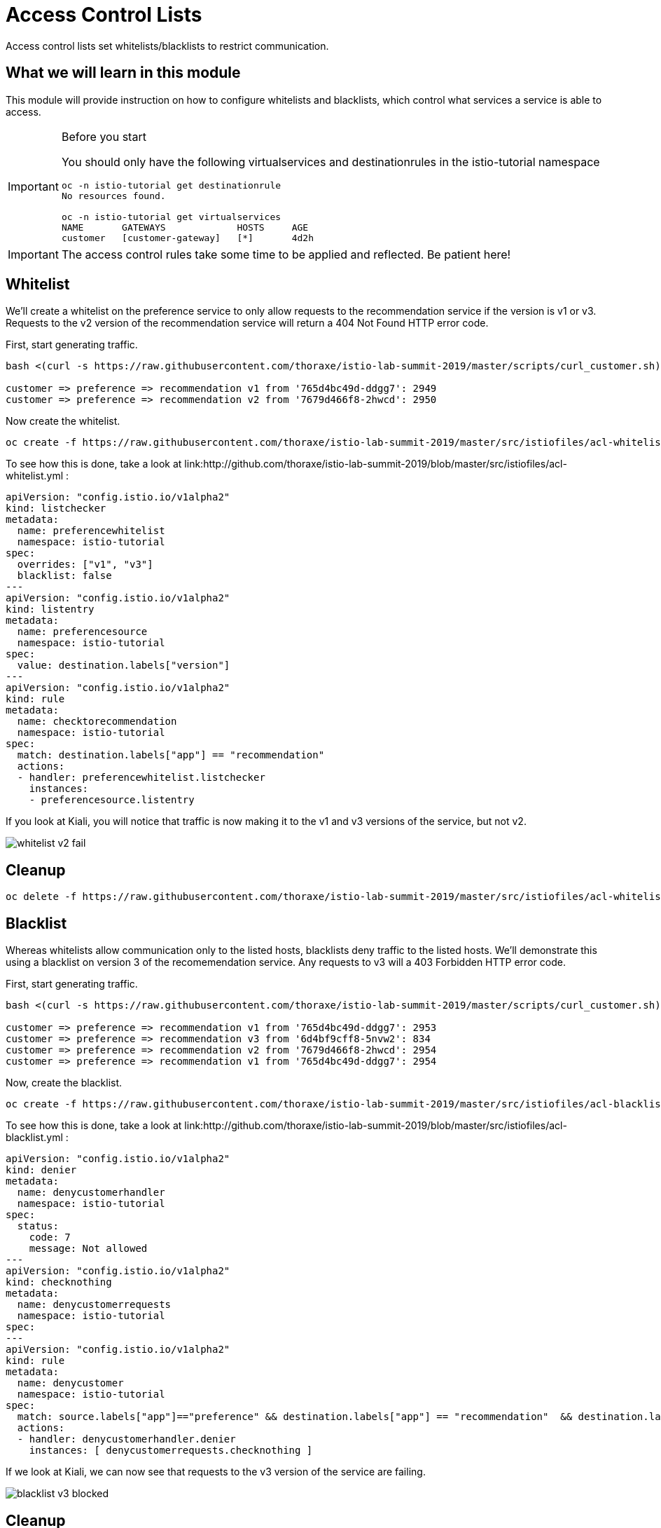 = Access Control Lists

Access control lists set whitelists/blacklists to restrict communication. 

:toc:

== What we will learn in this module
This module will provide instruction on how to configure whitelists and blacklists,
which control what services a service is able to access. 

[IMPORTANT]
.Before you start
====

You should only have the following virtualservices and destinationrules in the
 istio-tutorial namespace

[source,bash]
----
oc -n istio-tutorial get destinationrule
No resources found.

oc -n istio-tutorial get virtualservices
NAME       GATEWAYS             HOSTS     AGE
customer   [customer-gateway]   [*]       4d2h
----
====

[IMPORTANT]
====
The access control rules take some time to be applied and reflected. Be patient here!
====

[#whitelist]
== Whitelist
We’ll create a whitelist on the preference service to only allow requests to the recommendation service
if the version is v1 or v3. Requests to the v2 version of the recommendation service will return a 404
Not Found HTTP error code.

First, start generating traffic. 

[source,bash]
----
bash <(curl -s https://raw.githubusercontent.com/thoraxe/istio-lab-summit-2019/master/scripts/curl_customer.sh)

customer => preference => recommendation v1 from '765d4bc49d-ddgg7': 2949
customer => preference => recommendation v2 from '7679d466f8-2hwcd': 2950
----

Now create the whitelist. 
[source,bash]
----
oc create -f https://raw.githubusercontent.com/thoraxe/istio-lab-summit-2019/master/src/istiofiles/acl-whitelist.yml
----

To see how this is done, take a look at link:http://github.com/thoraxe/istio-lab-summit-2019/blob/master/src/istiofiles/acl-whitelist.yml :

[source, yaml]
----
apiVersion: "config.istio.io/v1alpha2"
kind: listchecker
metadata:
  name: preferencewhitelist
  namespace: istio-tutorial
spec:
  overrides: ["v1", "v3"]
  blacklist: false
---
apiVersion: "config.istio.io/v1alpha2"
kind: listentry
metadata:
  name: preferencesource
  namespace: istio-tutorial
spec:
  value: destination.labels["version"]
---
apiVersion: "config.istio.io/v1alpha2"
kind: rule
metadata:
  name: checktorecommendation
  namespace: istio-tutorial
spec:
  match: destination.labels["app"] == "recommendation"
  actions:
  - handler: preferencewhitelist.listchecker
    instances:
    - preferencesource.listentry
----

If you look at Kiali, you will notice that traffic is now making it to the v1 and v3 versions of the service, but not v2. 

image::whitelist_v2_fail.png[]


[#whitelist-cleanup]
== Cleanup

[source, bash]
----
oc delete -f https://raw.githubusercontent.com/thoraxe/istio-lab-summit-2019/master/src/istiofiles/acl-whitelist.yml
----

[#blacklist]
== Blacklist
Whereas whitelists allow communication only to the listed hosts, blacklists deny traffic to the listed hosts. 
We'll demonstrate this using a blacklist on version 3 of the recomemendation service. Any requests to v3 will
a 403 Forbidden HTTP error code.

First, start generating traffic. 

[source,bash]
----
bash <(curl -s https://raw.githubusercontent.com/thoraxe/istio-lab-summit-2019/master/scripts/curl_customer.sh)

customer => preference => recommendation v1 from '765d4bc49d-ddgg7': 2953
customer => preference => recommendation v3 from '6d4bf9cff8-5nvw2': 834
customer => preference => recommendation v2 from '7679d466f8-2hwcd': 2954
customer => preference => recommendation v1 from '765d4bc49d-ddgg7': 2954

----

Now, create the blacklist.

[source, bash]
----
oc create -f https://raw.githubusercontent.com/thoraxe/istio-lab-summit-2019/master/src/istiofiles/acl-blacklist.yml
----

To see how this is done, take a look at link:http://github.com/thoraxe/istio-lab-summit-2019/blob/master/src/istiofiles/acl-blacklist.yml :

[source, yaml]
----
apiVersion: "config.istio.io/v1alpha2"
kind: denier
metadata:
  name: denycustomerhandler
  namespace: istio-tutorial
spec:
  status:
    code: 7
    message: Not allowed
---
apiVersion: "config.istio.io/v1alpha2"
kind: checknothing
metadata:
  name: denycustomerrequests
  namespace: istio-tutorial
spec:
---
apiVersion: "config.istio.io/v1alpha2"
kind: rule
metadata:
  name: denycustomer
  namespace: istio-tutorial
spec:
  match: source.labels["app"]=="preference" && destination.labels["app"] == "recommendation"  && destination.labels["version"] == "v3"
  actions:
  - handler: denycustomerhandler.denier
    instances: [ denycustomerrequests.checknothing ]
----

If we look at Kiali, we can now see that requests to the v3 version of the service are failing.

image::blacklist_v3_blocked.png[]




[#blacklist-cleanup]
== Cleanup

[source, bash]
----
oc delete -f https://raw.githubusercontent.com/thoraxe/istio-lab-summit-2019/master/src/istiofiles/acl-blacklist.yml
----
